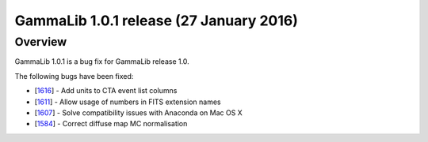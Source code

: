 .. _1.0.1:

GammaLib 1.0.1 release (27 January 2016)
========================================

Overview
--------

GammaLib 1.0.1 is a bug fix for GammaLib release 1.0.

The following bugs have been fixed:

* [`1616 <https://cta-redmine.irap.omp.eu/issues/1616>`_] -
  Add units to CTA event list columns
* [`1611 <https://cta-redmine.irap.omp.eu/issues/1611>`_] -
  Allow usage of numbers in FITS extension names
* [`1607 <https://cta-redmine.irap.omp.eu/issues/1607>`_] -
  Solve compatibility issues with Anaconda on Mac OS X
* [`1584 <https://cta-redmine.irap.omp.eu/issues/1584>`_] -
  Correct diffuse map MC normalisation
